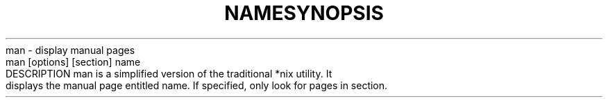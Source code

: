 .TH NAME
man - display manual pages

.TH SYNOPSIS
man [options] [section] name

.TH DESCRIPTION
man is a simplified version of the traditional *nix utility. It displays the manual page entitled name. If specified, only look for pages in section.
